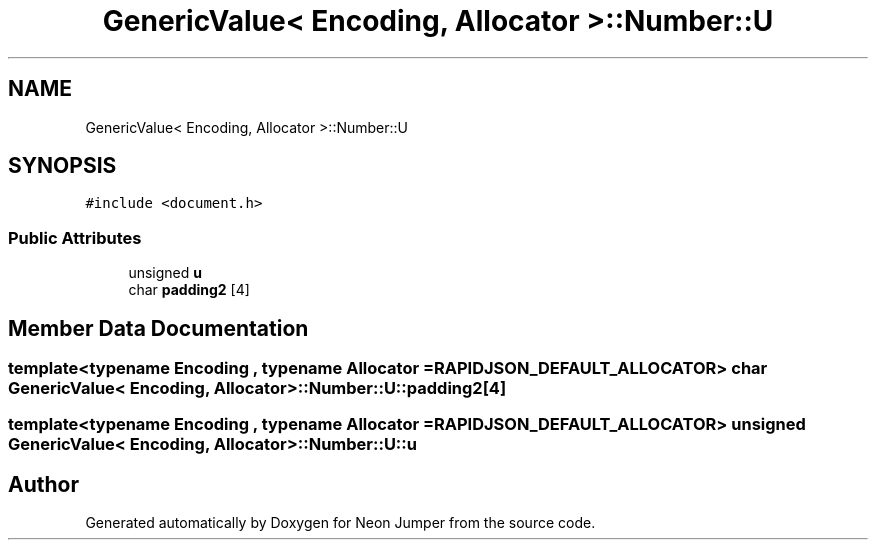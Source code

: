 .TH "GenericValue< Encoding, Allocator >::Number::U" 3 "Fri Jan 21 2022" "Neon Jumper" \" -*- nroff -*-
.ad l
.nh
.SH NAME
GenericValue< Encoding, Allocator >::Number::U
.SH SYNOPSIS
.br
.PP
.PP
\fC#include <document\&.h>\fP
.SS "Public Attributes"

.in +1c
.ti -1c
.RI "unsigned \fBu\fP"
.br
.ti -1c
.RI "char \fBpadding2\fP [4]"
.br
.in -1c
.SH "Member Data Documentation"
.PP 
.SS "template<typename \fBEncoding\fP , typename \fBAllocator\fP  = RAPIDJSON_DEFAULT_ALLOCATOR> char \fBGenericValue\fP< \fBEncoding\fP, \fBAllocator\fP >::Number::U::padding2[4]"

.SS "template<typename \fBEncoding\fP , typename \fBAllocator\fP  = RAPIDJSON_DEFAULT_ALLOCATOR> unsigned \fBGenericValue\fP< \fBEncoding\fP, \fBAllocator\fP >::Number::U::u"


.SH "Author"
.PP 
Generated automatically by Doxygen for Neon Jumper from the source code\&.
